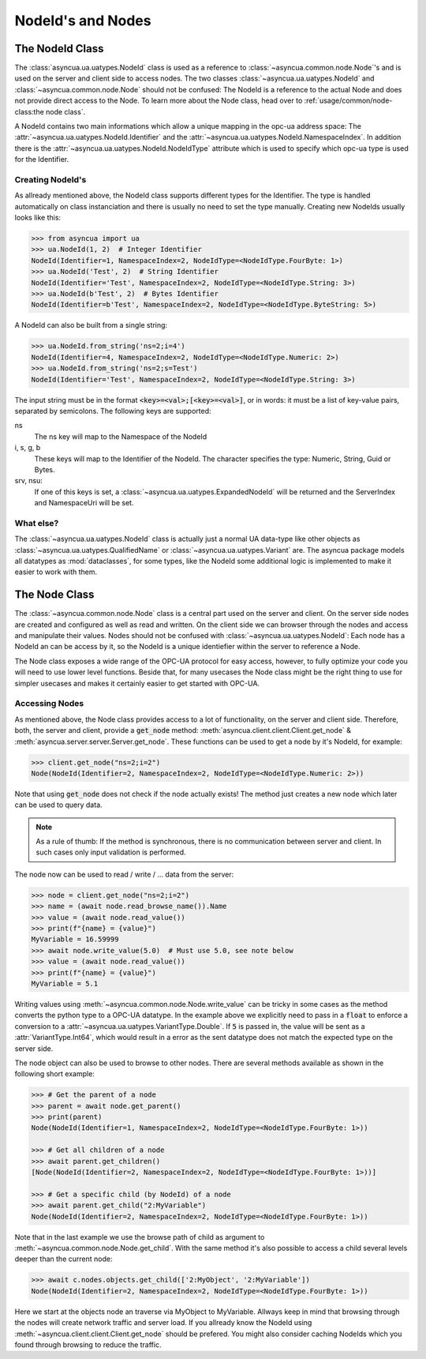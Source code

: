 ==================
NodeId's and Nodes
==================

The NodeId Class
================

The :class:`asyncua.ua.uatypes.NodeId` class is used as a reference to :class:`~asyncua.common.node.Node`'s
and is used on the server and client side to access nodes. The two classes 
:class:`~asyncua.ua.uatypes.NodeId` and :class:`~asyncua.common.node.Node` should not
be confused: The NodeId is a reference to the actual Node and does not provide direct
access to the Node. To learn more about the Node class, head over to :ref:`usage/common/node-class:the node class`.


A NodeId contains two main informations which allow a unique mapping in the opc-ua address space:
The :attr:`~asyncua.ua.uatypes.NodeId.Identifier` and the :attr:`~asyncua.ua.uatypes.NodeId.NamespaceIndex`.
In addition there is the :attr:`~asyncua.ua.uatypes.NodeId.NodeIdType` attribute which is used
to specify which opc-ua type is used for the Identifier.


Creating NodeId's
-----------------

As allready mentioned above, the NodeId class supports different types for the Identifier.
The type is handled automatically on class instanciation and there is usually no need
to set the type manually. Creating new NodeIds usually looks like this:

.. code-block:: python

    >>> from asyncua import ua
    >>> ua.NodeId(1, 2)  # Integer Identifier
    NodeId(Identifier=1, NamespaceIndex=2, NodeIdType=<NodeIdType.FourByte: 1>)
    >>> ua.NodeId('Test', 2)  # String Identifier
    NodeId(Identifier='Test', NamespaceIndex=2, NodeIdType=<NodeIdType.String: 3>)
    >>> ua.NodeId(b'Test', 2)  # Bytes Identifier
    NodeId(Identifier=b'Test', NamespaceIndex=2, NodeIdType=<NodeIdType.ByteString: 5>)

A NodeId can also be built from a single string:

.. code-block:: python

    >>> ua.NodeId.from_string('ns=2;i=4')
    NodeId(Identifier=4, NamespaceIndex=2, NodeIdType=<NodeIdType.Numeric: 2>)
    >>> ua.NodeId.from_string('ns=2;s=Test')
    NodeId(Identifier='Test', NamespaceIndex=2, NodeIdType=<NodeIdType.String: 3>)

The input string must be in the format :code:`<key>=<val>;[<key>=<val>]`, or in words:
it must be a list of key-value pairs, separated by semicolons.
The following keys are supported:

ns
    The ns key will map to the Namespace of the NodeId
i, s, g, b
    These keys will map to the Identifier of the NodeId. The character specifies the 
    type: Numeric, String, Guid or Bytes.
srv, nsu:
    If one of this keys is set, a :class:`~asyncua.ua.uatypes.ExpandedNodeId` will be returned
    and the ServerIndex and NamespaceUri will be set.


What else?
----------

The :class:`~asyncua.ua.uatypes.NodeId` class is actually just a normal UA data-type like
other objects as :class:`~asyncua.ua.uatypes.QualifiedName` or :class:`~asyncua.ua.uatypes.Variant`
are. The asyncua package models all datatypes as :mod:`dataclasses`, for some types, like
the NodeId some additional logic is implemented to make it easier to work with them.


The Node Class
==============

The :class:`~asyncua.common.node.Node` class is a central part used on the server and client.
On the server side nodes are created and configured as well as read and written. On the client
side we can browser through the nodes and access and manipulate their values. Nodes should not
be confused with :class:`~asyncua.ua.uatypes.NodeId`: Each node has a NodeId an can be access
by it, so the NodeId is a unique identiefier within the server to reference a Node.

The Node class exposes a wide range of the OPC-UA protocol for easy access, however, to fully
optimize your code you will need to use lower level functions. Beside that, for many usecases
the Node class might be the right thing to use for simpler usecases and makes it certainly
easier to get started with OPC-UA.

Accessing Nodes
---------------

As mentioned above, the Node class provides access to a lot of functionality, on the server
and client side. Therefore, both, the server and client, provide a :code:`get_node` method:
:meth:`asyncua.client.client.Client.get_node` & :meth:`asyncua.server.server.Server.get_node`.
These functions can be used to get a node by it's NodeId, for example:

.. code-block:: 

    >>> client.get_node("ns=2;i=2")
    Node(NodeId(Identifier=2, NamespaceIndex=2, NodeIdType=<NodeIdType.Numeric: 2>))
    
Note that using :code:`get_node` does not check if the node actually exists! The method
just creates a new node which later can be used to query data.

.. note:: As a rule of thumb: If the method is synchronous, there is no communication between
    server and client. In such cases only input validation is performed.

The node now can be used to read / write / ... data from the server:

.. code-block:: 

    >>> node = client.get_node("ns=2;i=2")
    >>> name = (await node.read_browse_name()).Name
    >>> value = (await node.read_value())
    >>> print(f"{name} = {value}")
    MyVariable = 16.59999
    >>> await node.write_value(5.0)  # Must use 5.0, see note below
    >>> value = (await node.read_value())
    >>> print(f"{name} = {value}")
    MyVariable = 5.1

Writing values using :meth:`~asyncua.common.node.Node.write_value` can be tricky in some cases
as the method converts the python type to a OPC-UA datatype. In the example above we explicitly
need to pass in a :code:`float` to enforce a conversion to a :attr:`~asyncua.ua.uatypes.VariantType.Double`.
If :code:`5` is passed in, the value will be sent as a :attr:`VariantType.Int64`, which would
result in a error as the sent datatype does not match the expected type on the server side.

.. todo:: If there is ever a section which goes into more detail, add a link!

The node object can also be used to browse to other nodes. There are several methods available
as shown in the following short example:

.. code-block:: 

    >>> # Get the parent of a node
    >>> parent = await node.get_parent()
    >>> print(parent)
    Node(NodeId(Identifier=1, NamespaceIndex=2, NodeIdType=<NodeIdType.FourByte: 1>))
    
    >>> # Get all children of a node
    >>> await parent.get_children()
    [Node(NodeId(Identifier=2, NamespaceIndex=2, NodeIdType=<NodeIdType.FourByte: 1>))]

    >>> # Get a specific child (by NodeId) of a node
    >>> await parent.get_child("2:MyVariable")
    Node(NodeId(Identifier=2, NamespaceIndex=2, NodeIdType=<NodeIdType.FourByte: 1>))

Note that in the last example we use the browse path of child as argument to
:meth:`~asyncua.common.node.Node.get_child`. With the same method it's also possible
to access a child several levels deeper than the current node:

.. code-block:: 

    >>> await c.nodes.objects.get_child(['2:MyObject', '2:MyVariable'])
    Node(NodeId(Identifier=2, NamespaceIndex=2, NodeIdType=<NodeIdType.FourByte: 1>))

Here we start at the objects node an traverse via MyObject to MyVariable. Allways keep in
mind that browsing through the nodes will create network traffic and server load. If
you allready know the NodeId using :meth:`~asyncua.client.client.Client.get_node` should
be prefered. You might also consider caching NodeIds which you found through browsing
to reduce the traffic. 